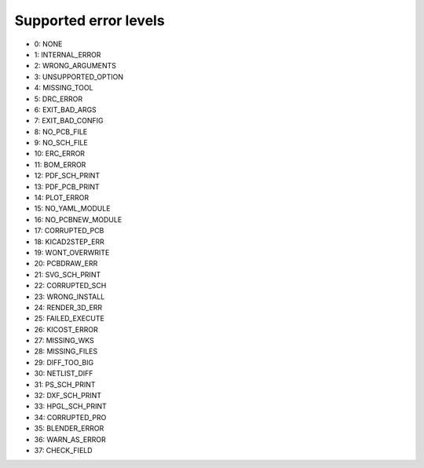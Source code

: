 .. Automatically generated by KiBot, please don't edit this file

Supported error levels
~~~~~~~~~~~~~~~~~~~~~~

- 0: NONE
- 1: INTERNAL_ERROR
- 2: WRONG_ARGUMENTS
- 3: UNSUPPORTED_OPTION
- 4: MISSING_TOOL
- 5: DRC_ERROR
- 6: EXIT_BAD_ARGS
- 7: EXIT_BAD_CONFIG
- 8: NO_PCB_FILE
- 9: NO_SCH_FILE
- 10: ERC_ERROR
- 11: BOM_ERROR
- 12: PDF_SCH_PRINT
- 13: PDF_PCB_PRINT
- 14: PLOT_ERROR
- 15: NO_YAML_MODULE
- 16: NO_PCBNEW_MODULE
- 17: CORRUPTED_PCB
- 18: KICAD2STEP_ERR
- 19: WONT_OVERWRITE
- 20: PCBDRAW_ERR
- 21: SVG_SCH_PRINT
- 22: CORRUPTED_SCH
- 23: WRONG_INSTALL
- 24: RENDER_3D_ERR
- 25: FAILED_EXECUTE
- 26: KICOST_ERROR
- 27: MISSING_WKS
- 28: MISSING_FILES
- 29: DIFF_TOO_BIG
- 30: NETLIST_DIFF
- 31: PS_SCH_PRINT
- 32: DXF_SCH_PRINT
- 33: HPGL_SCH_PRINT
- 34: CORRUPTED_PRO
- 35: BLENDER_ERROR
- 36: WARN_AS_ERROR
- 37: CHECK_FIELD
